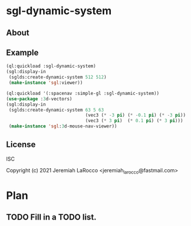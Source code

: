 * sgl-dynamic-system

** About

** Example
   #+begin_src lisp
     (ql:quickload :sgl-dynamic-system)
     (sgl:display-in
      (sglds:create-dynamic-system 512 512)
      (make-instance 'sgl:viewer))
   #+end_src

   #+begin_src lisp
     (ql:quickload '(:spacenav :simple-gl :sgl-dynamic-system))
     (use-package :3d-vectors)
     (sgl:display-in
      (sglds:create-dynamic-system 63 5 63
                                   (vec3 (* -3 pi) (* -0.1 pi) (* -3 pi))
                                   (vec3 (* 3 pi)  (* 0.1 pi) (* 3 pi)))
      (make-instance 'sgl:3d-mouse-nav-viewer))
      #+end_src

      #+RESULTS:
      
** License
ISC


Copyright (c) 2021 Jeremiah LaRocco <jeremiah_larocco@fastmail.com>




* Plan
** TODO Fill in a TODO list.
